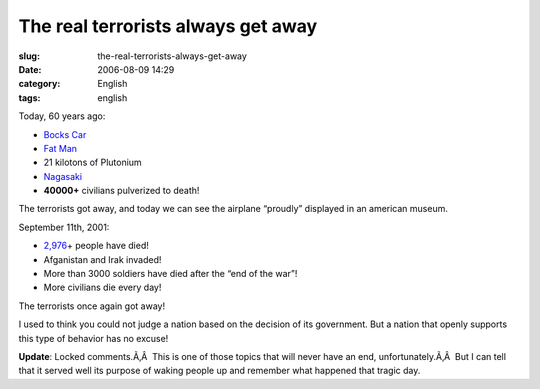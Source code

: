 The real terrorists always get away
###################################
:slug: the-real-terrorists-always-get-away
:date: 2006-08-09 14:29
:category: English
:tags: english

Today, 60 years ago:

-  `Bocks Car <http://en.wikipedia.org/wiki/Bocks_Car>`__
-  `Fat Man <http://en.wikipedia.org/wiki/Fat_Man>`__
-  21 kilotons of Plutonium
-  `Nagasaki <http://en.wikipedia.org/wiki/Nagasaki%2C_Nagasaki>`__
-  **40000+** civilians pulverized to death!

The terrorists got away, and today we can see the airplane “proudly”
displayed in an american museum.

September 11th, 2001:

-  `2,976 <http://en.wikipedia.org/wiki/September_11%2C_2001%2C_attacks>`__\ +
   people have died!
-  Afganistan and Irak invaded!
-  More than 3000 soldiers have died after the “end of the war”!
-  More civilians die every day!

The terrorists once again got away!

I used to think you could not judge a nation based on the decision of
its government. But a nation that openly supports this type of behavior
has no excuse!

**Update**: Locked comments.Ã‚Â  This is one of those topics that will
never have an end, unfortunately.Ã‚Â  But I can tell that it served well
its purpose of waking people up and remember what happened that tragic
day.

